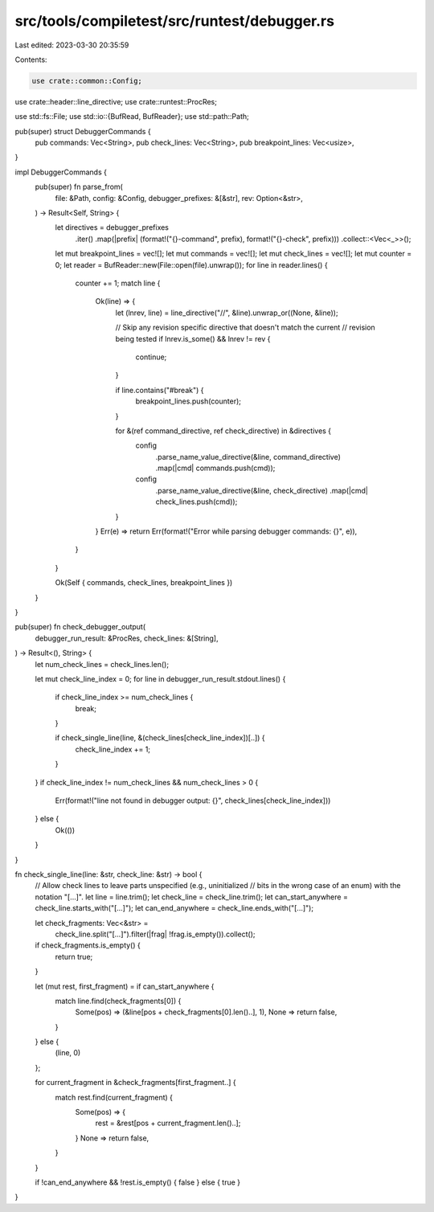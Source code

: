 src/tools/compiletest/src/runtest/debugger.rs
=============================================

Last edited: 2023-03-30 20:35:59

Contents:

.. code-block:: rs

    use crate::common::Config;
use crate::header::line_directive;
use crate::runtest::ProcRes;

use std::fs::File;
use std::io::{BufRead, BufReader};
use std::path::Path;

pub(super) struct DebuggerCommands {
    pub commands: Vec<String>,
    pub check_lines: Vec<String>,
    pub breakpoint_lines: Vec<usize>,
}

impl DebuggerCommands {
    pub(super) fn parse_from(
        file: &Path,
        config: &Config,
        debugger_prefixes: &[&str],
        rev: Option<&str>,
    ) -> Result<Self, String> {
        let directives = debugger_prefixes
            .iter()
            .map(|prefix| (format!("{}-command", prefix), format!("{}-check", prefix)))
            .collect::<Vec<_>>();

        let mut breakpoint_lines = vec![];
        let mut commands = vec![];
        let mut check_lines = vec![];
        let mut counter = 0;
        let reader = BufReader::new(File::open(file).unwrap());
        for line in reader.lines() {
            counter += 1;
            match line {
                Ok(line) => {
                    let (lnrev, line) = line_directive("//", &line).unwrap_or((None, &line));

                    // Skip any revision specific directive that doesn't match the current
                    // revision being tested
                    if lnrev.is_some() && lnrev != rev {
                        continue;
                    }

                    if line.contains("#break") {
                        breakpoint_lines.push(counter);
                    }

                    for &(ref command_directive, ref check_directive) in &directives {
                        config
                            .parse_name_value_directive(&line, command_directive)
                            .map(|cmd| commands.push(cmd));

                        config
                            .parse_name_value_directive(&line, check_directive)
                            .map(|cmd| check_lines.push(cmd));
                    }
                }
                Err(e) => return Err(format!("Error while parsing debugger commands: {}", e)),
            }
        }

        Ok(Self { commands, check_lines, breakpoint_lines })
    }
}

pub(super) fn check_debugger_output(
    debugger_run_result: &ProcRes,
    check_lines: &[String],
) -> Result<(), String> {
    let num_check_lines = check_lines.len();

    let mut check_line_index = 0;
    for line in debugger_run_result.stdout.lines() {
        if check_line_index >= num_check_lines {
            break;
        }

        if check_single_line(line, &(check_lines[check_line_index])[..]) {
            check_line_index += 1;
        }
    }
    if check_line_index != num_check_lines && num_check_lines > 0 {
        Err(format!("line not found in debugger output: {}", check_lines[check_line_index]))
    } else {
        Ok(())
    }
}

fn check_single_line(line: &str, check_line: &str) -> bool {
    // Allow check lines to leave parts unspecified (e.g., uninitialized
    // bits in the  wrong case of an enum) with the notation "[...]".
    let line = line.trim();
    let check_line = check_line.trim();
    let can_start_anywhere = check_line.starts_with("[...]");
    let can_end_anywhere = check_line.ends_with("[...]");

    let check_fragments: Vec<&str> =
        check_line.split("[...]").filter(|frag| !frag.is_empty()).collect();
    if check_fragments.is_empty() {
        return true;
    }

    let (mut rest, first_fragment) = if can_start_anywhere {
        match line.find(check_fragments[0]) {
            Some(pos) => (&line[pos + check_fragments[0].len()..], 1),
            None => return false,
        }
    } else {
        (line, 0)
    };

    for current_fragment in &check_fragments[first_fragment..] {
        match rest.find(current_fragment) {
            Some(pos) => {
                rest = &rest[pos + current_fragment.len()..];
            }
            None => return false,
        }
    }

    if !can_end_anywhere && !rest.is_empty() { false } else { true }
}


